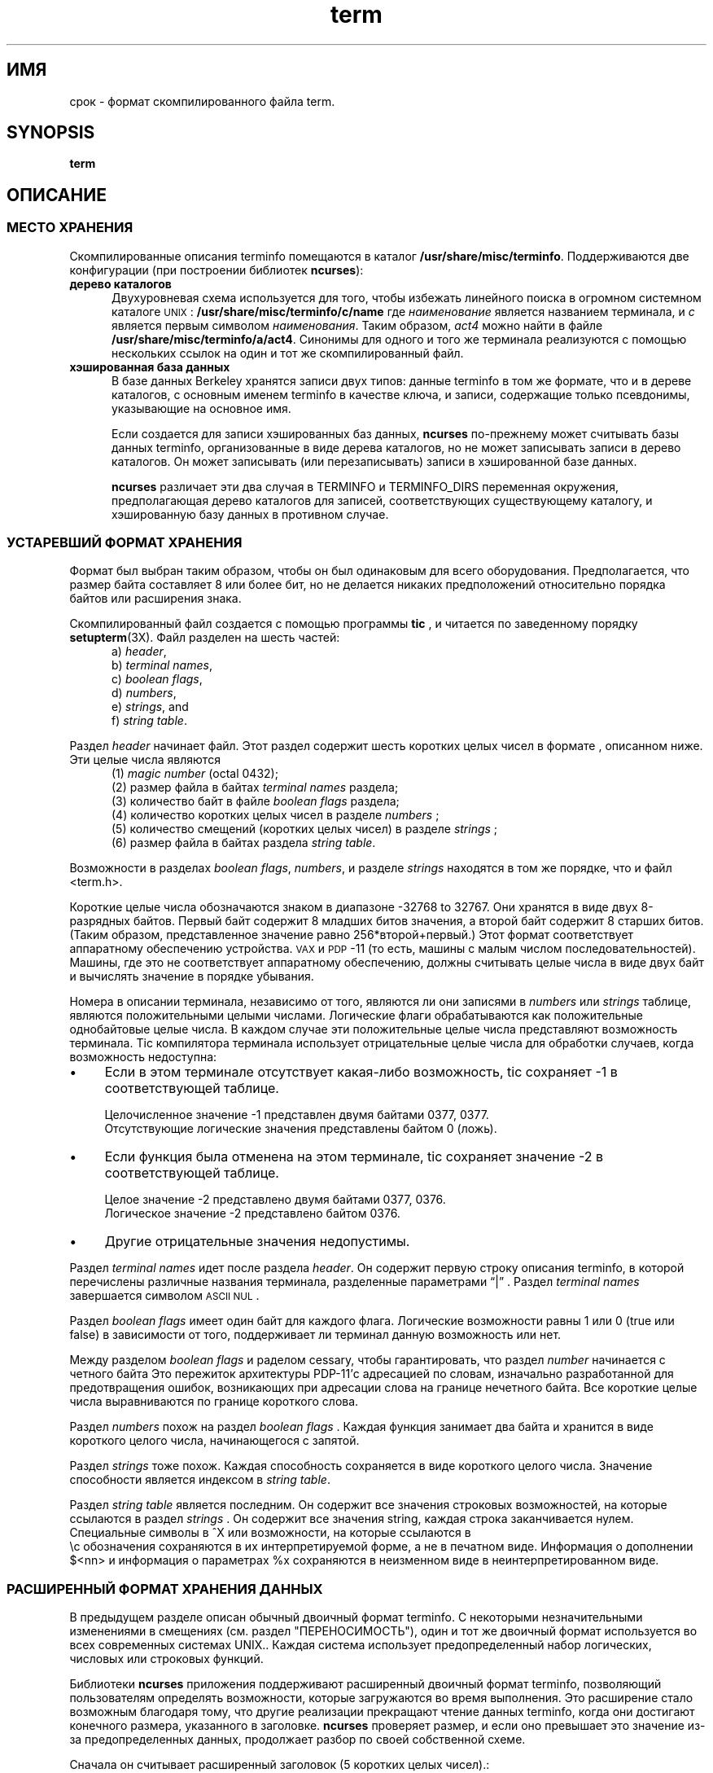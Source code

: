 .\"***************************************************************************
.\" Copyright 2018-2019,2020 Thomas E. Dickey                                *
.\" Copyright 1998-2016,2017 Free Software Foundation, Inc.                  *
.\"                                                                          *
.\" Permission is hereby granted, free of charge, to any person obtaining a  *
.\" copy of this software and associated documentation files (the            *
.\" "Software"), to deal in the Software without restriction, including      *
.\" without limitation the rights to use, copy, modify, merge, publish,      *
.\" distribute, distribute with modifications, sublicense, and/or sell       *
.\" copies of the Software, and to permit persons to whom the Software is    *
.\" furnished to do so, subject to the following conditions:                 *
.\"                                                                          *
.\" The above copyright notice and this permission notice shall be included  *
.\" in all copies or substantial portions of the Software.                   *
.\"                                                                          *
.\" THE SOFTWARE IS PROVIDED "AS IS", WITHOUT WARRANTY OF ANY KIND, EXPRESS  *
.\" OR IMPLIED, INCLUDING BUT NOT LIMITED TO THE WARRANTIES OF               *
.\" MERCHANTABILITY, FITNESS FOR A PARTICULAR PURPOSE AND NONINFRINGEMENT.   *
.\" IN NO EVENT SHALL THE ABOVE COPYRIGHT HOLDERS BE LIABLE FOR ANY CLAIM,   *
.\" DAMAGES OR OTHER LIABILITY, WHETHER IN AN ACTION OF CONTRACT, TORT OR    *
.\" OTHERWISE, ARISING FROM, OUT OF OR IN CONNECTION WITH THE SOFTWARE OR    *
.\" THE USE OR OTHER DEALINGS IN THE SOFTWARE.                               *
.\"                                                                          *
.\" Except as contained in this notice, the name(s) of the above copyright   *
.\" holders shall not be used in advertising or otherwise to promote the     *
.\" sale, use or other dealings in this Software without prior written       *
.\" authorization.                                                           *
.\"***************************************************************************
.\"
.\" $Id: term.5,v 1.38 2020/07/25 21:56:02 tom Exp $
.TH term 5
.ie \n(.g .ds `` \(lq
.el       .ds `` ``
.ie \n(.g .ds '' \(rq
.el       .ds '' ''
.de NS
.ie n  .sp
.el    .sp .5
.ie n  .in +4
.el    .in +2
.nf
.ft C			\" Courier
..
.de NE
.fi
.ft R
.ie n  .in -4
.el    .in -2
..
.de bP
.ie n  .IP \(bu 4
.el    .IP \(bu 2
..
.ds n 5
.ds d /usr/share/misc/terminfo
.SH ИМЯ
срок \- формат скомпилированного файла term.
.SH SYNOPSIS
.B term
.SH ОПИСАНИЕ
.SS МЕСТО ХРАНЕНИЯ
Скомпилированные описания terminfo помещаются в каталог \fB\*d\fP.
Поддерживаются две конфигурации (при построении библиотек \fBncurses\fP):
.TP 5
.B дерево каталогов
Двухуровневая схема используется для того, чтобы избежать линейного поиска
в огромном системном каталоге \s-1UNIX\s+1: \fB\*d/c/name\fP где
.I наименование
является названием терминала, и
.I c
является первым символом
.IR наименования .
Таким образом,
.I act4
можно найти в файле \fB\*d/a/act4\fP.
Синонимы для одного и того же терминала реализуются с помощью нескольких
ссылок на один и тот же скомпилированный файл.
.TP 5
.B хэшированная база данных
В базе данных Berkeley хранятся записи двух типов:
данные terminfo в том же формате, что и в дереве каталогов, с
основным именем terminfo в качестве ключа,
и записи, содержащие только псевдонимы, указывающие на основное имя.
.IP
Если создается для записи хэшированных баз данных,
\fBncurses\fP по-прежнему может считывать базы данных terminfo, организованные в виде дерева каталогов,
но не может записывать записи в дерево каталогов.
Он может записывать (или перезаписывать) записи в хэшированной базе данных.
.IP
\fBncurses\fP различает эти два случая в TERMINFO и TERMINFO_DIRS
переменная окружения, предполагающая дерево каталогов для записей,
соответствующих существующему каталогу,
и хэшированную базу данных в противном случае.
.SS УСТАРЕВШИЙ ФОРМАТ ХРАНЕНИЯ
Формат был выбран таким образом, чтобы он был одинаковым для всего оборудования.
Предполагается, что размер байта составляет 8 или более бит, но не делается никаких предположений относительно порядка байтов
или расширения знака.
.PP
Скомпилированный файл создается с помощью программы \fBtic\fP ,
и читается по заведенному порядку \fBsetupterm\fP(3X).
Файл разделен на шесть частей:
.RS 5
.TP 3
a) \fIheader\fP,
.TP 3
b) \fIterminal names\fP,
.TP 3
c) \fIboolean flags\fP,
.TP 3
d) \fInumbers\fP,
.TP 3
e) \fIstrings\fP, and
.TP 3
f) \fIstring table\fP.
.RE
.PP
Раздел \fIheader\fP начинает файл.
Этот раздел содержит шесть коротких целых чисел в формате
, описанном ниже.
Эти целые числа являются
.RS 5
.TP 5
(1) \fImagic number\fP (octal 0432);
.TP 5
(2) размер файла в байтах \fIterminal names\fP раздела;
.TP 5
(3) количество байт в файле \fIboolean flags\fP раздела;
.TP 5
(4) количество коротких целых чисел в разделе \fInumbers\fP ;
.TP 5
(5) количество смещений (коротких целых чисел) в разделе \fIstrings\fP ;
.TP 5
(6) размер файла в байтах раздела \fIstring table\fP.
.RE
.PP
Возможности в разделах
\fIboolean flags\fP,
\fInumbers\fP, и разделе
\fIstrings\fP
находятся в том же порядке, что и файл <term.h>.
.PP
Короткие целые числа обозначаются знаком в диапазоне \-32768 to 32767.
Они хранятся в виде двух 8-разрядных байтов.
Первый байт содержит 8 младших битов значения,
а второй байт содержит 8 старших битов.
(Таким образом, представленное значение равно 256*второй+первый.)
Этот формат соответствует аппаратному обеспечению устройства. \s-1VAX\s+1
и \s-1PDP\s+1-11 (то есть, машины с малым числом последовательностей).
Машины, где это не соответствует аппаратному обеспечению, должны считывать
целые числа в виде двух байт и вычислять значение в порядке убывания.
.PP
Номера в описании терминала,
независимо от того, являются ли они записями в \fInumbers\fP или \fIstrings\fP таблице,
являются положительными целыми числами.
Логические флаги обрабатываются как положительные однобайтовые целые числа.
В каждом случае эти положительные целые числа представляют возможность терминала.
Tic компилятора терминала использует отрицательные целые числа для обработки случаев, когда
возможность недоступна:
.bP
Если в этом терминале отсутствует какая-либо возможность,
tic сохраняет \-1 в соответствующей таблице.
.IP
Целочисленное значение \-1 представлен двумя байтами 0377, 0377.
.br
Отсутствующие логические значения представлены байтом 0 (ложь).
.bP
Если функция была отменена на этом терминале,
tic сохраняет значение \-2 в соответствующей таблице.
.IP
Целое значение \-2 представлено двумя байтами 0377, 0376.
.br
Логическое значение \-2 представлено байтом 0376.
.br
.bP
Другие отрицательные значения недопустимы.
.PP
Раздел \fIterminal names\fP идет после раздела \fIheader\fP.
Он содержит первую строку описания terminfo,
в которой перечислены различные названия терминала,
разделенные параметрами \*(``|\*('' .
Раздел \fIterminal names\fP завершается 
символом \s-1ASCII NUL\s+1 .
.PP
Раздел \fIboolean flags\fP имеет один байт для каждого флага.
Логические возможности равны 1 или 0 (true или false)
в зависимости от того, поддерживает ли терминал данную возможность или нет.
.PP
Между разделом \fIboolean flags\fP и раделом cessary,
чтобы гарантировать, что раздел  \fInumber\fP начинается с четного байта
Это пережиток архитектуры PDP\-11'с адресацией по словам,
изначально разработанной для предотвращения ошибок, возникающих
при адресации слова на границе нечетного байта.
Все короткие целые числа выравниваются по границе короткого слова.
.PP
Раздел \fInumbers\fP похож на раздел \fIboolean flags\fP .
Каждая функция занимает два байта
и хранится в виде короткого целого числа, начинающегося с запятой.
.PP
Раздел \fIstrings\fP тоже похож.
Каждая способность сохраняется в виде короткого целого числа.
Значение способности является индексом в \fIstring table\fP.
.PP
Раздел \fIstring table\fP является последним.
Он содержит все значения строковых возможностей, 
на которые ссылаются в раздел \fIstrings\fP .
Он содержит все значения string, каждая строка заканчивается нулем.
Специальные символы в ^X или возможности, на которые ссылаются в
 \ec обозначения сохраняются в их
интерпретируемой форме, а не в печатном виде.
Информация о дополнении $<nn> и информация о параметрах %x
сохраняются в неизменном виде в неинтерпретированном виде.
.SS РАСШИРЕННЫЙ ФОРМАТ ХРАНЕНИЯ ДАННЫХ
В предыдущем разделе описан обычный двоичный формат terminfo.
С некоторыми незначительными изменениями в смещениях (см. раздел "ПЕРЕНОСИМОСТЬ"),
один и тот же двоичный формат используется во всех современных системах UNIX..
Каждая система использует предопределенный набор логических, числовых или строковых функций.
.PP
Библиотеки \fBncurses\fP приложения поддерживают
расширенный двоичный формат terminfo,
позволяющий пользователям определять возможности, которые загружаются во время выполнения.
Это
расширение стало возможным благодаря тому, что другие реализации
прекращают чтение данных terminfo, когда они достигают конечного размера, указанного
в заголовке.
\fBncurses\fP проверяет размер,
и если оно превышает это значение из-за предопределенных данных,
продолжает разбор по своей собственной схеме.
.PP
Сначала он считывает расширенный заголовок (5 коротких целых чисел).:
.RS 5
.TP 5
(1)
количество расширенных логических возможностей
.TP 5
(2)
количество расширенных числовых возможностей
.TP 5
(3)
количество расширенных возможностей построения строк
.TP 5
(4)
количество элементов в расширенной таблице строк
.TP 5
(5)
размер расширенной таблицы строк в байтах
.RE
.PP
Параметры count- и size-values для расширенной таблицы строк
включите расширенную возможность \fInames\fP а также
расширенные возможности \fIvalues\fP.
.PP
Используя количество и размеры, \fBncurses\fP выделяет массивы и считывает данные
для расширенных возможностей в том же порядке, что и информация заголовка.
.PP
Таблица расширенных строк содержит значения для возможностей string.
После окончания этих значений в ней содержатся имена для каждой из
расширенных возможностей по порядку, например, логические значения, затем числа и, 
наконец, строки.
.PP
Приложения, которые манипулируют данными терминала, могут использовать определения, описанные в \fBterm_variables\fP(3X) которые связывают длинные
имена возможностей с членами структуры \fBTERMTYPE\fP .
.
.SS РАСШИРЕННЫЙ ФОРМАТ НОМЕРА
.PP
Иногда 16-разрядные целые числа со знаком недостаточно велики.
С \fBncurses\fP 6.1, новый формат был введен путем внесения нескольких изменений
в устаревший формат:
.bP
другое магическое число (восьмеричное 01036)
.bP
изменение типа массива \fInumber\fP со знаковых 16-разрядных целых
чисел на знаковые 32-разрядные целые числа.
.PP
Для обеспечения совместимости библиотека предоставляет
непосредственным пользователям структуры \fBTERMTYPE\fP те же структуры данных, что и в предыдущих форматах.
Однако это не позволяет предоставлять абонентам расширенные номера.
Библиотека использует аналогичную, но скрытую структуру данных \fBTERMTYPE2\fP
для предоставления данных для функций terminfo.
.SH МОБИЛЬНОСТЬ
.SS setupterm
.PP
Обратите внимание, что это возможно для
.B setupterm
ожидать, что набор возможностей
будет отличаться от того, который на самом деле присутствует в файле.
Либо база данных могла быть обновлена с тех пор, как
.B setupterm
была перекомпилирована
(что привело к появлению дополнительных нераспознанных записей в файле)
или программа могла быть перекомпилирована
позже обновления базы
данных (что привело к отсутствию записей).
Процедура
.B setupterm
необходимо быть готовым к обеим возможностям \-
вот почему указаны номера и размеры.
Кроме того, новые возможности всегда должны добавляться в конце списков
логических, числовых и строковых возможностей.
.SS Двоичный формат
.PP
X/Open Curses не указан формат базы данных terminfo.
В UNIX System V curses использовалось дерево каталогов двоичных файлов,
по одному на описание терминала.
.PP
Несмотря на последовательное использование литтл-эндиана для чисел и в остальном
самоописывающийся формат, неразумно рассчитывать на переносимость двоичных записей
terminfo между коммерческими версиями UNIX.
Проблема в том, что существует
по крайней мере три версии terminfo (под HP\-UX, AIX и OSF/1), которые
отличаются от System V terminfo после SVr1 и добавили
возможности расширения в таблицу строк, которые (в двоичном формате) противоречат
Расширения System V и XSI Curses.
См. раздел \fBterminfo\fR(\*n) для подробного
обсуждения проблем совместимости исходных текстов terminfo.
.PP
Эта реализация по умолчанию совместима с двоичным
форматом terminfo, используемым Solaris curses,
за исключением нескольких менее используемых деталей, в которых было обнаружено, что последний не соответствует X/Open Curses.
Формат, используемый в других версиях Unix, может быть согласован путем создания ncurses
с различными параметрами конфигурации.
.SS Магические коды
.PP
Магическим числом в двоичном файле terminfo являются первые 16 бит (два байта).
Помимо повышения надежности проверки библиотекой того, что файл
является terminfo,
такие утилиты, как \fBfile\fP также используйте это, чтобы определить формат файла.
System V определила более одного магического числа,
с 0433, 0435 в качестве дампов экрана (см. \fBscr_dump\fP(5)).
Эта реализация использует 01036 как продолжение этой последовательности,
но с другим старшим байтом, чтобы избежать путаницы.
.SS Структура TERMTYPE
.PP
Для устаревших приложений предусмотрен прямой доступ к структуре \fBTERMTYPE\fP.
Портативные приложения должны использовать \fBtigetflag\fP и связанные с ним функции, описанные в \fBcurs_terminfo\fP(3X) для чтения возможностей терминала.
.SS Названия терминалов со смешанным регистром
.PP
В названиях небольшого числа терминалов используются заглавные буквы.
Если базовая файловая система игнорирует разницу между
прописными и строчными буквами,
\fBncurses\fP представляет собой \*(``первый параметр\*(''
от имени терминала, используемого в качестве
промежуточный уровень дерева каталогов в (двухсимвольной) шестнадцатеричной форме.
.SH ПРИМЕР
В качестве примера, вот описание для Lear-Siegler
ADM\-3, популярный, хотя и довольно глупый ранний терминал:
.NS
adm3a|lsi adm3a,
        am,
        cols#80, lines#24,
        bel=^G, clear=\032$<1>, cr=^M, cub1=^H, cud1=^J,
        cuf1=^L, cup=\\E=%p1%{32}%+%c%p2%{32}%+%c, cuu1=^K,
        home=^^, ind=^J,
.NS
.PP
and a hexadecimal dump of the compiled terminal description:
.NS
.ft CW
\s-20000  1a 01 10 00 02 00 03 00  82 00 31 00 61 64 6d 33  ........ ..1.adm3
0010  61 7c 6c 73 69 20 61 64  6d 33 61 00 00 01 50 00  a|lsi ad m3a...P.
0020  ff ff 18 00 ff ff 00 00  02 00 ff ff ff ff 04 00  ........ ........
0030  ff ff ff ff ff ff ff ff  0a 00 25 00 27 00 ff ff  ........ ..%.'...
0040  29 00 ff ff ff ff 2b 00  ff ff 2d 00 ff ff ff ff  ).....+. ..-.....
0050  ff ff ff ff ff ff ff ff  ff ff ff ff ff ff ff ff  ........ ........
0060  ff ff ff ff ff ff ff ff  ff ff ff ff ff ff ff ff  ........ ........
0070  ff ff ff ff ff ff ff ff  ff ff ff ff ff ff ff ff  ........ ........
0080  ff ff ff ff ff ff ff ff  ff ff ff ff ff ff ff ff  ........ ........
0090  ff ff ff ff ff ff ff ff  ff ff ff ff ff ff ff ff  ........ ........
00a0  ff ff ff ff ff ff ff ff  ff ff ff ff ff ff ff ff  ........ ........
00b0  ff ff ff ff ff ff ff ff  ff ff ff ff ff ff ff ff  ........ ........
00c0  ff ff ff ff ff ff ff ff  ff ff ff ff ff ff ff ff  ........ ........
00d0  ff ff ff ff ff ff ff ff  ff ff ff ff ff ff ff ff  ........ ........
00e0  ff ff ff ff ff ff ff ff  ff ff ff ff ff ff ff ff  ........ ........
00f0  ff ff ff ff ff ff ff ff  ff ff ff ff ff ff ff ff  ........ ........
0100  ff ff ff ff ff ff ff ff  ff ff ff ff ff ff ff ff  ........ ........
0110  ff ff ff ff ff ff ff ff  ff ff ff ff ff ff ff ff  ........ ........
0120  ff ff ff ff ff ff 2f 00  07 00 0d 00 1a 24 3c 31  ....../. .....$<1
0130  3e 00 1b 3d 25 70 31 25  7b 33 32 7d 25 2b 25 63  >..=%p1% {32}%+%c
0140  25 70 32 25 7b 33 32 7d  25 2b 25 63 00 0a 00 1e  %p2%{32} %+%c....
0150  00 08 00 0c 00 0b 00 0a  00                       ........ .\s+2
.ft R
.NE
.sp
.SH ОГРАНИЧЕНИЯ
Некоторые ограничения:
.bP
общее количество скомпилированных записей не может превышать 4096 байт в устаревшем формате.
.bP
общее количество скомпилированных записей не может превышать 32768 байт в расширенном формате.
.bP
размер поля "имя" не может превышать 128 байт.
.PP
Размер скомпилированных записей ограничен 32768 байтами, поскольку для смещений в
таблице \fIstrings\fP используются двухбайтовые целые числа.
Устаревший формат мог поддерживать записи размером 32768 байт,
но был ограничен объемом страницы виртуальной памяти в 4096 байт.
.SH ФАЙЛЫ
\*d/*/*	составленная база данных о возможностях терминала
.SH СМ. ТАКЖЕ
\fBcurses\fR(3X), \fBterminfo\fR(\*n).
.SH АВТОРЫ
Thomas E. Dickey
.br
расширенный формат terminfo для ncurses 5.0
.br
поддержка хэшированной базы данных для ncurses 5.6
.br
расширенная поддержка номеров для ncurses 6.1
.sp
Eric S. Raymond
.br
документированный устаревший формат terminfo, например, из pcurses.
